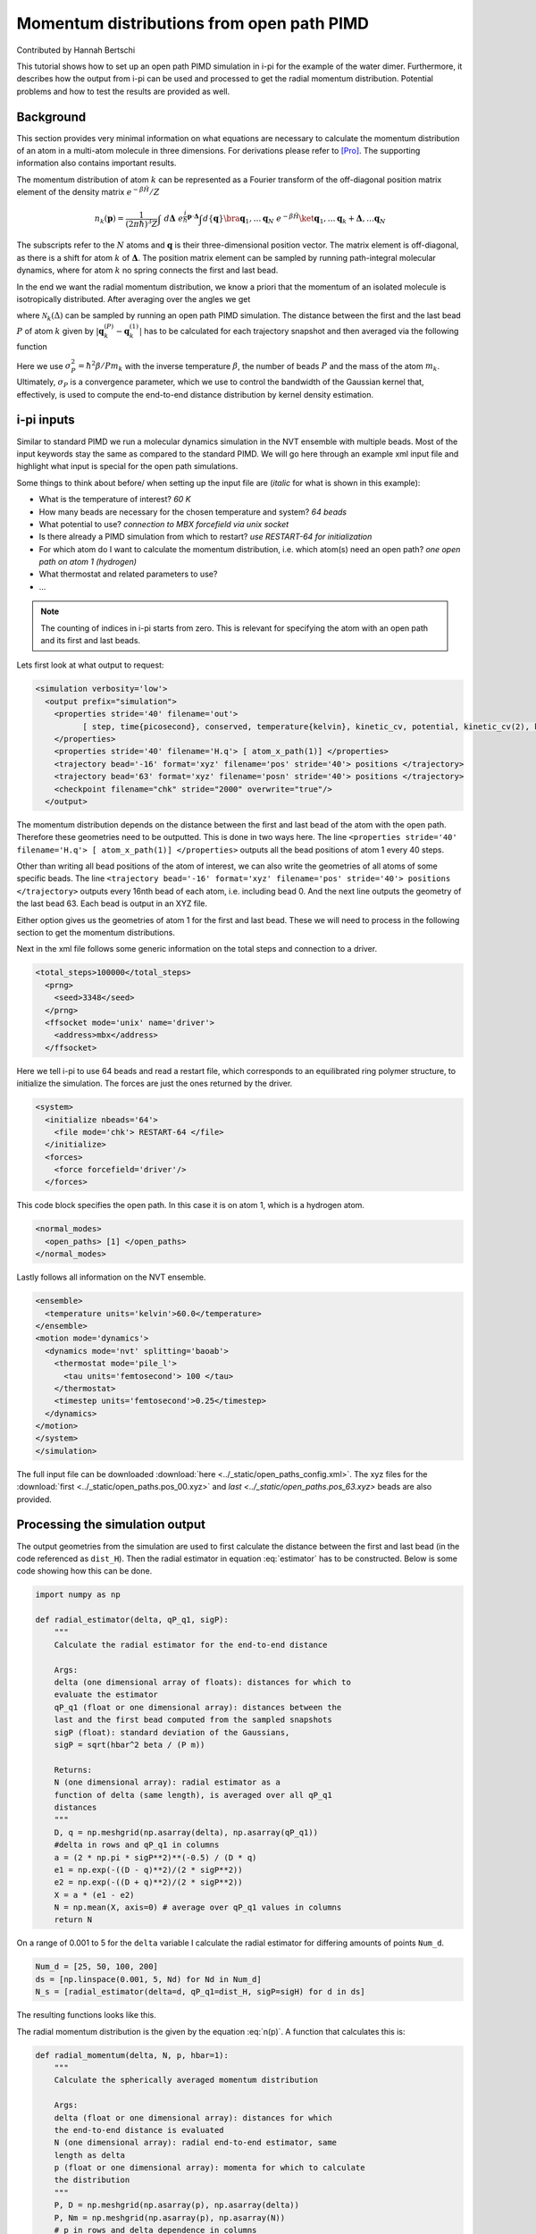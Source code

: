 ###########################################
Momentum distributions from open path PIMD
###########################################

Contributed by Hannah Bertschi

This tutorial shows how to set up an open path PIMD simulation in i-pi for the example of the water dimer. Furthermore, it describes how the output from i-pi can be used and processed to get the radial momentum distribution. Potential problems and how to test the results are provided as well. 

**********
Background
**********

This section provides very minimal information on what equations are necessary to calculate the momentum distribution of an atom in a multi-atom molecule in three dimensions. For derivations please refer to [Pro]_. The supporting information also contains important results.

The momentum distribution of atom :math:`k` can be represented as a Fourier transform of the off-diagonal position matrix element of the density matrix :math:`e^{- \beta \hat{H}}/Z` 

.. math::
    n_k(\boldsymbol{p}) = \frac{1}{(2 \pi \hbar)^3 Z} \int \ d\boldsymbol{\Delta} \  e^{\frac{i}{\hbar}\boldsymbol{p}\cdot \boldsymbol{\Delta}} \int d\{\boldsymbol{q}\} \bra{\boldsymbol{q}_1, \ldots \boldsymbol{q}_N} \ e^{- \beta \hat{H}} \ket{\boldsymbol{q}_1, \ldots \boldsymbol{q}_k + \boldsymbol{\Delta}, \ldots  \boldsymbol{q}_N}

The subscripts refer to the :math:`N` atoms and :math:`\boldsymbol{q}` is their three-dimensional position vector. The matrix element is off-diagonal, as there is a shift for atom :math:`k` of :math:`\boldsymbol{\Delta}`. The position matrix element can be sampled by running path-integral molecular dynamics, where for atom :math:`k` no spring connects the first and last bead. 

In the end we want the radial momentum distribution, we know a priori that the momentum of an isolated molecule is isotropically distributed. After averaging over the angles we get 

.. math::
   :label: n(p)

    n_k(p) = 4 \pi \int d\Delta \ \mathcal{N}_k(\Delta) \ \Delta^2 \frac{\hbar}{p \Delta} \sin \left( \frac{p \Delta}{\hbar}\right)

where :math:`\mathcal{N}_k(\Delta)` can be sampled by running an open path PIMD simulation. The distance between the first and the last bead :math:`P` of atom :math:`k` given by :math:`|\boldsymbol{q}_k^{(P)} - \boldsymbol{q}_k^{(1)}|` has to be calculated for each trajectory snapshot and then averaged via the following function

.. math::
   :label: estimator

    \mathcal{N}_k(\Delta) = \biggl \langle \frac{(2 \pi \sigma_P^2)^{-1/2}}{\Delta \ |\boldsymbol{q}_k^{(P)} - \boldsymbol{q}_k^{(1)}|} \left[  e^{-\frac{1}{2 \sigma_P^2} (\Delta - |\boldsymbol{q}_k^{(P)} - \boldsymbol{q}_k^{(1)}|)^2} - e^{-\frac{1}{2 \sigma_P^2} (\Delta + |\boldsymbol{q}_k^{(P)} - \boldsymbol{q}_k^{(1)}|)^2}\right] \biggr \rangle.

Here we use :math:`\sigma_P^2 = \hbar^2 \beta/P m_k` with the inverse temperature :math:`\beta`, the number of beads :math:`P` and the mass of the atom :math:`m_k`. Ultimately, :math:`\sigma_P` is a convergence parameter, which we use to control the bandwidth of the Gaussian kernel that, effectively, is used to compute the end-to-end distance distribution by kernel density estimation.

************
i-pi inputs
************

Similar to standard PIMD we run a molecular dynamics simulation in the NVT ensemble with multiple beads. Most of the input keywords stay the same as compared to the standard PIMD. We will go here through an example xml input file and highlight what input is special for the open path simulations. 

Some things to think about before/ when setting up the input file are (*italic* for what is shown in this example):

- What is the temperature of interest? *60 K* 
- How many beads are necessary for the chosen temperature and system? *64 beads*
- What potential to use? *connection to MBX forcefield via unix socket*
- Is there already a PIMD simulation from which to restart? *use RESTART-64 for initialization*
- For which atom do I want to calculate the momentum distribution, i.e. which atom(s) need an open path?
  *one open path on atom 1 (hydrogen)*
- What thermostat and related parameters to use?
- ...


.. note::
   The counting of indices in i-pi starts from zero. This is relevant for specifying the atom with an open path and its first and last beads.

Lets first look at what output to request:

.. code-block:: xml

  <simulation verbosity='low'>
    <output prefix="simulation">
      <properties stride='40' filename='out'>
            [ step, time{picosecond}, conserved, temperature{kelvin}, kinetic_cv, potential, kinetic_cv(2), kinetic_cv(1) ]
      </properties>
      <properties stride='40' filename='H.q'> [ atom_x_path(1)] </properties>
      <trajectory bead='-16' format='xyz' filename='pos' stride='40'> positions </trajectory>
      <trajectory bead='63' format='xyz' filename='posn' stride='40'> positions </trajectory>
      <checkpoint filename="chk" stride="2000" overwrite="true"/>
    </output>

The momentum distribution depends on the distance between the first and last bead of the atom with the open path. Therefore these geometries need to be outputted. This is done in two ways here. The line ``<properties stride='40' filename='H.q'> [ atom_x_path(1)] </properties>`` outputs all the bead positions of atom 1 every 40 steps.  

Other than writing all bead positions of the atom of interest, we can also write the geometries of all atoms of some specific beads. The line ``<trajectory bead='-16' format='xyz' filename='pos' stride='40'> positions </trajectory>`` outputs every 16nth bead of each atom, i.e. including bead 0. And the next line outputs the geometry of the last bead 63. Each bead is output in an XYZ file.

Either option gives us the geometries of atom 1 for the first and last bead. These we will need to process in the following section to get the momentum distributions.

Next in the xml file follows some generic information on the total steps and connection to a driver.

.. code-block:: xml

  <total_steps>100000</total_steps>
    <prng>
      <seed>3348</seed>
    </prng>
    <ffsocket mode='unix' name='driver'>
      <address>mbx</address>
    </ffsocket>

Here we tell i-pi to use 64 beads and read a restart file, which corresponds to an equilibrated ring polymer structure, to initialize the simulation. The forces are just the ones returned by the driver.

.. code-block:: xml

  <system>
    <initialize nbeads='64'>
      <file mode='chk'> RESTART-64 </file>
    </initialize>
    <forces>
      <force forcefield='driver'/>
    </forces>

This code block specifies the open path. In this case it is on atom 1, which is a hydrogen atom.

.. code-block:: xml

  <normal_modes>
    <open_paths> [1] </open_paths>
  </normal_modes>

Lastly follows all information on the NVT ensemble. 

.. code-block:: xml

    <ensemble>
      <temperature units='kelvin'>60.0</temperature>
    </ensemble>
    <motion mode='dynamics'>
      <dynamics mode='nvt' splitting='baoab'>
        <thermostat mode='pile_l'>
          <tau units='femtosecond'> 100 </tau>
        </thermostat>
        <timestep units='femtosecond'>0.25</timestep>
      </dynamics>
    </motion>
    </system>
    </simulation>

The full input file can be downloaded :download:`here <../_static/open_paths_config.xml>`. The xyz files for the :download:`first <../_static/open_paths.pos_00.xyz>` and `last <../_static/open_paths.pos_63.xyz>` beads are also provided. 

********************************
Processing the simulation output
********************************

The output geometries from the simulation are used to first calculate the distance between the first and last bead (in the code referenced as ``dist_H``). Then the radial estimator in equation :eq:`estimator` has to be constructed. Below is some code showing how this can be done.

.. code-block:: python

  import numpy as np

  def radial_estimator(delta, qP_q1, sigP):
      """
      Calculate the radial estimator for the end-to-end distance

      Args:
      delta (one dimensional array of floats): distances for which to 
      evaluate the estimator
      qP_q1 (float or one dimensional array): distances between the
      last and the first bead computed from the sampled snapshots
      sigP (float): standard deviation of the Gaussians, 
      sigP = sqrt(hbar^2 beta / (P m))

      Returns:
      N (one dimensional array): radial estimator as a 
      function of delta (same length), is averaged over all qP_q1
      distances
      """
      D, q = np.meshgrid(np.asarray(delta), np.asarray(qP_q1))
      #delta in rows and qP_q1 in columns
      a = (2 * np.pi * sigP**2)**(-0.5) / (D * q)
      e1 = np.exp(-((D - q)**2)/(2 * sigP**2))
      e2 = np.exp(-((D + q)**2)/(2 * sigP**2))
      X = a * (e1 - e2)
      N = np.mean(X, axis=0) # average over qP_q1 values in columns
      return N

On a range of 0.001 to 5 for the ``delta`` variable I calculate the radial estimator for differing amounts of points ``Num_d``. 

.. code-block:: python

   Num_d = [25, 50, 100, 200]
   ds = [np.linspace(0.001, 5, Nd) for Nd in Num_d]
   N_s = [radial_estimator(delta=d, qP_q1=dist_H, sigP=sigH) for d in ds]

The resulting functions looks like this.

.. image:: Images/estimator.png
   :scale: 50%

The radial momentum distribution is the given by the equation :eq:`n(p)`. A function that calculates this is:

.. code-block:: python

   def radial_momentum(delta, N, p, hbar=1):
       """
       Calculate the spherically averaged momentum distribution

       Args:
       delta (float or one dimensional array): distances for which 
       the end-to-end distance is evaluated
       N (one dimensional array): radial end-to-end estimator, same
       length as delta
       p (float or one dimensional array): momenta for which to calculate
       the distribution
       """
       P, D = np.meshgrid(np.asarray(p), np.asarray(delta))
       P, Nm = np.meshgrid(np.asarray(p), np.asarray(N))
       # p in rows and delta dependence in columns
       integrand = Nm * D**2 * hbar / (P * D) * np.sin(P * D / hbar)
       del_D = integral_del(D)
       av_int = integral_av(integrand)
       I = integrate(del_D, av_int)
       p_new = integral_av(p)
       n = 4 * np.pi * I
       return p_new, n

All code is provided in ``docs/source/open_paths/momentum_distribution.py`` file, also the integration fucntions used in the previous code. 

Trying different momentum grids and using the delta grid with 100 points

.. code-block:: python

   Num_p = [50, 100, 200, 400]
   ps = [np.linspace(0.001, 50, N) for N in Num_p]
   n_Hs = [radial_momentum(delta=ds[2], N=N_H, p=p) for p in ps]

gives plots like this

.. image:: Images/distribution.png
   :scale: 40%

.. note::
   The momentum distributions coming out of these formulas are not normalized. One has to normalize :math:`p^2 \ n(p)` by its integral.

Things to keep in mind or make tests based on:

- Test if the distributions are converged with respect to the simulation time
- If there are multiple atoms of the same type (but different symmetry) check whether the open path is on each one equally is much
- From :math:`p^2 \ n(p)` you can calculate the kinetic energy, which can be compared to standard PIMD centroid-virial estimator
- A harmonic analysis also allows calculation of the momentum distribution to compare to  

**References**

.. [Pro] V. Kapil, A. Cuzzocrea, and M. Ceriotti. *Anisotropy of the Proton Momentum Distribution in Water* J. Phys. Chem. B **122** 6048-6054 (2018).

